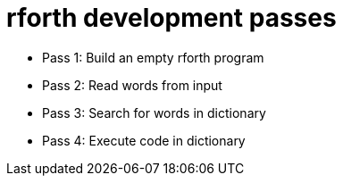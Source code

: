 = rforth development passes

* Pass 1: Build an empty rforth program
* Pass 2: Read words from input
* Pass 3: Search for words in dictionary
* Pass 4: Execute code in dictionary
